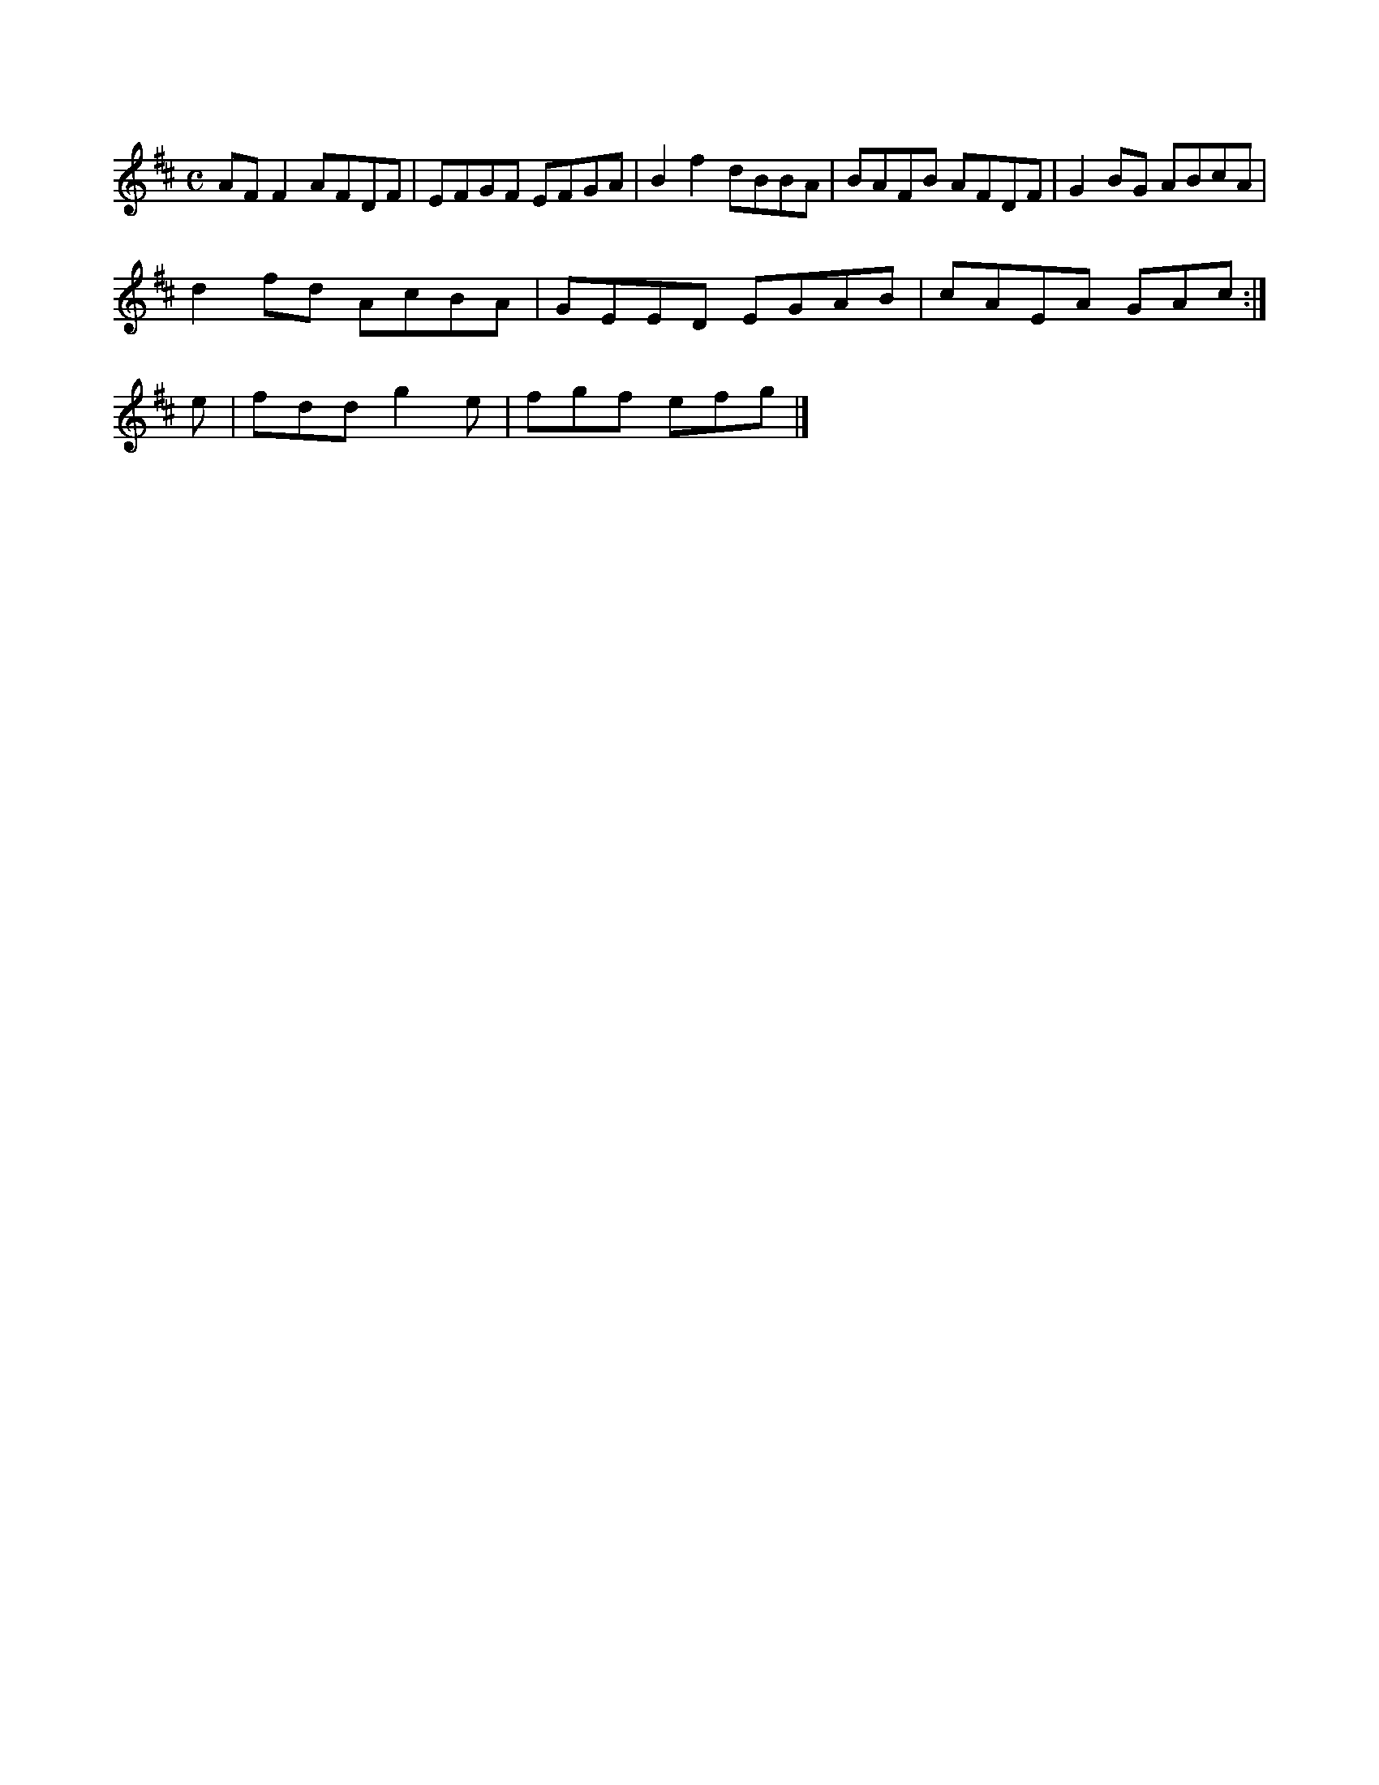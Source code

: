 X:155
M:C
L:1/8
K:D Major
AFF2 AFDF|EFGF EFGA|B2f2 dBBA|BAFB AFDF|G2BG ABcA|!
d2fd AcBA|GEED EGAB|cAEA GAc:|!
e|fdd g2e|fgf efg|]!